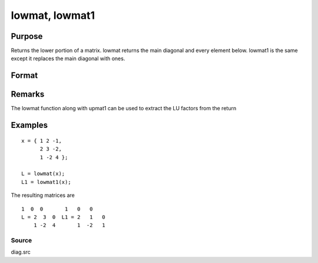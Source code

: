
lowmat, lowmat1
==============================================

Purpose
----------------

Returns the lower portion of a matrix. lowmat returns the main diagonal and every element below. lowmat1 is the same except it replaces the main diagonal with ones.

Format
----------------
.. function:: lowmat(x) 
			  lowmat1(x)

    :param x: 
    :type x: NxN matrix

    :returns: L (*TODO*), NxN matrix containing the lower elements
        of the matrix. The upper elements
        are replaced with zeros. lowmat returns the
        main diagonal intact. lowmat1 replaces the main
        diagonal with ones.

Remarks
-------

The lowmat function along with upmat1 can be used to extract the LU
factors from the return


Examples
----------------

::

    x = { 1 2 -1,
          2 3 -2,
          1 -2 4 };
     
    L = lowmat(x);
    L1 = lowmat1(x);

The resulting matrices are

::

    1  0  0       1   0   0
    L = 2  3  0  L1 = 2   1   0
        1 -2  4       1  -2   1

Source
++++++

diag.src

.. seealso:: Functions :func:`upmat`, :func:`upmat1`, :func:`diag`, :func:`diagrv`, :func:`crout`, :func:`croutp`
